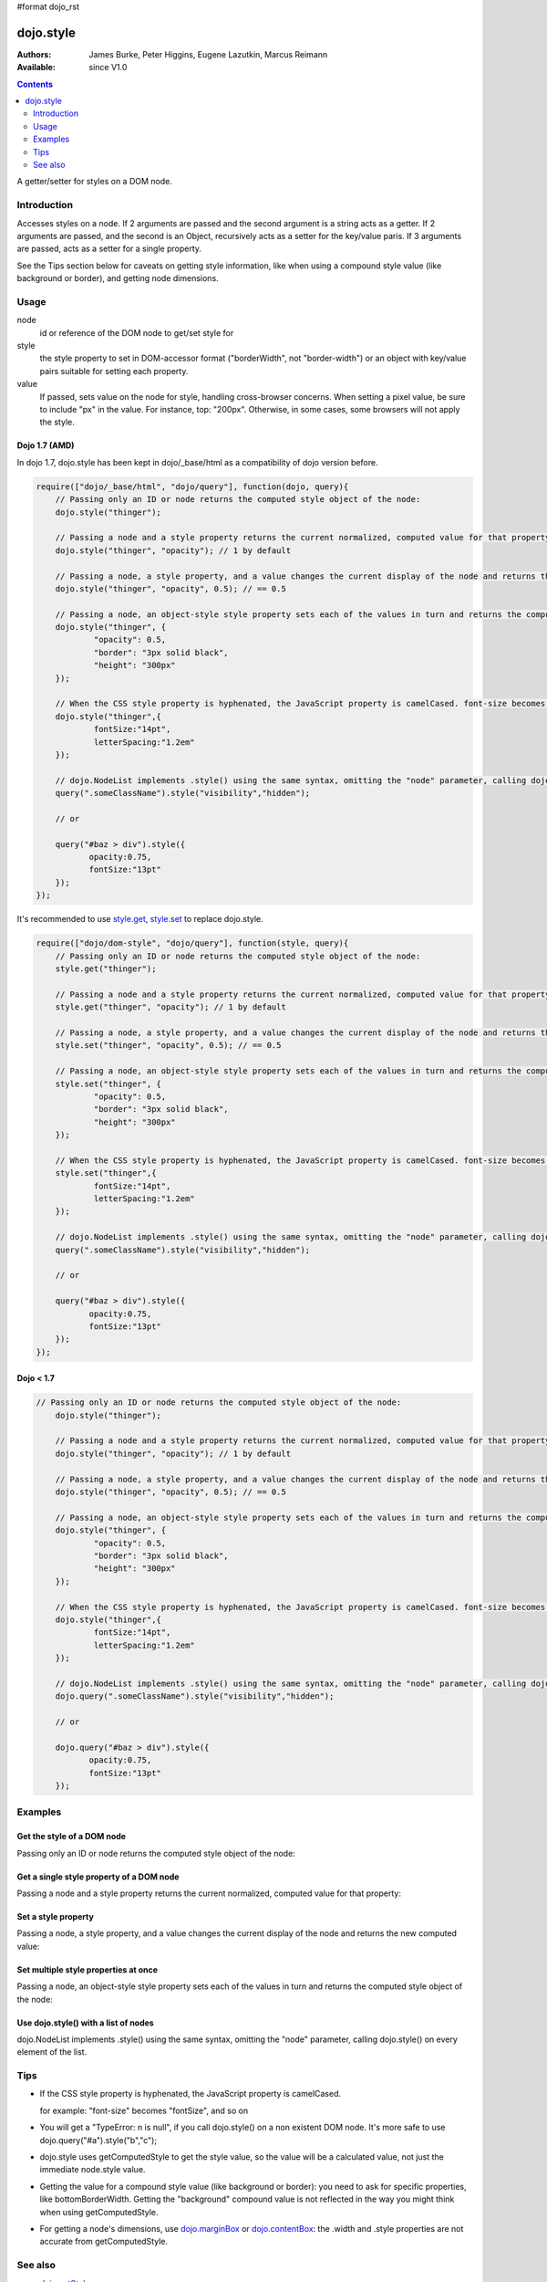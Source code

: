 #format dojo_rst

dojo.style
==========

:Authors: James Burke, Peter Higgins, Eugene Lazutkin, Marcus Reimann
:Available: since V1.0

.. contents::
   :depth: 2

A getter/setter for styles on a DOM node.


============
Introduction
============

Accesses styles on a node. If 2 arguments are passed and the second argument is a string acts as a getter. If 2 arguments are passed, and the second is an Object, recursively acts as a setter for the key/value paris. If 3 arguments are passed, acts as a setter for a single property.

See the Tips section below for caveats on getting style information, like when using a compound style value (like background or border), and getting node dimensions.


=====
Usage
=====

.. code-block :: javascript
 :linenos:

 dojo.style(node, style, value);

node
  id or reference of the DOM node to get/set style for

style
  the style property to set in DOM-accessor format ("borderWidth", not "border-width") or an object with key/value pairs suitable for setting each property.

value
  If passed, sets value on the node for style, handling cross-browser concerns. When setting a pixel value, be sure to include "px" in the value. For instance, top: "200px". Otherwise, in some cases, some browsers will not apply the style.


Dojo 1.7 (AMD)
--------------
In dojo 1.7, dojo.style has been kept in dojo/_base/html as a compatibility of dojo version before.

.. code-block :: javascript

  require(["dojo/_base/html", "dojo/query"], function(dojo, query){      
      // Passing only an ID or node returns the computed style object of the node:
      dojo.style("thinger");

      // Passing a node and a style property returns the current normalized, computed value for that property:
      dojo.style("thinger", "opacity"); // 1 by default

      // Passing a node, a style property, and a value changes the current display of the node and returns the new computed value
      dojo.style("thinger", "opacity", 0.5); // == 0.5

      // Passing a node, an object-style style property sets each of the values in turn and returns the computed style object of the node:
      dojo.style("thinger", {
              "opacity": 0.5,
              "border": "3px solid black",
              "height": "300px"
      });

      // When the CSS style property is hyphenated, the JavaScript property is camelCased. font-size becomes fontSize, and so on.
      dojo.style("thinger",{
              fontSize:"14pt",
              letterSpacing:"1.2em"
      });

      // dojo.NodeList implements .style() using the same syntax, omitting the "node" parameter, calling dojo.style() on every element of the list. See: `dojo.query()` and `dojo.NodeList()`
      query(".someClassName").style("visibility","hidden");

      // or

      query("#baz > div").style({
             opacity:0.75,
             fontSize:"13pt"
      });
  });

It's recommended to use `style.get <dojo/getAttr>`_, `style.set <dojo/setAttr>`_ to replace dojo.style.

.. code-block :: javascript

  require(["dojo/dom-style", "dojo/query"], function(style, query){    
      // Passing only an ID or node returns the computed style object of the node:
      style.get("thinger");

      // Passing a node and a style property returns the current normalized, computed value for that property:
      style.get("thinger", "opacity"); // 1 by default

      // Passing a node, a style property, and a value changes the current display of the node and returns the new computed value
      style.set("thinger", "opacity", 0.5); // == 0.5

      // Passing a node, an object-style style property sets each of the values in turn and returns the computed style object of the node:
      style.set("thinger", {
              "opacity": 0.5,
              "border": "3px solid black",
              "height": "300px"
      });

      // When the CSS style property is hyphenated, the JavaScript property is camelCased. font-size becomes fontSize, and so on.
      style.set("thinger",{
              fontSize:"14pt",
              letterSpacing:"1.2em"
      });

      // dojo.NodeList implements .style() using the same syntax, omitting the "node" parameter, calling dojo.style() on every element of the list. See: `dojo.query()` and `dojo.NodeList()`
      query(".someClassName").style("visibility","hidden");

      // or

      query("#baz > div").style({
             opacity:0.75,
             fontSize:"13pt"
      });
  });


Dojo < 1.7
----------

.. code-block :: javascript

  // Passing only an ID or node returns the computed style object of the node:
      dojo.style("thinger");

      // Passing a node and a style property returns the current normalized, computed value for that property:
      dojo.style("thinger", "opacity"); // 1 by default

      // Passing a node, a style property, and a value changes the current display of the node and returns the new computed value
      dojo.style("thinger", "opacity", 0.5); // == 0.5

      // Passing a node, an object-style style property sets each of the values in turn and returns the computed style object of the node:
      dojo.style("thinger", {
              "opacity": 0.5,
              "border": "3px solid black",
              "height": "300px"
      });

      // When the CSS style property is hyphenated, the JavaScript property is camelCased. font-size becomes fontSize, and so on.
      dojo.style("thinger",{
              fontSize:"14pt",
              letterSpacing:"1.2em"
      });

      // dojo.NodeList implements .style() using the same syntax, omitting the "node" parameter, calling dojo.style() on every element of the list. See: `dojo.query()` and `dojo.NodeList()`
      dojo.query(".someClassName").style("visibility","hidden");

      // or

      dojo.query("#baz > div").style({
             opacity:0.75,
             fontSize:"13pt"
      });


========
Examples
========

Get the style of a DOM node
---------------------------

Passing only an ID or node returns the computed style object of the node:

.. cv-compound::

  .. cv:: css

     <style type="text/css">
         .style1 { color: red; padding: 10px; border: 1px red solid; }
         #poorboy_styles li { display:inline; }
         #poorboy_styles li .prop { color: blue; }
     </style>

  .. cv:: javascript

    <script type="text/javascript">
        dojo.require("dijit.form.Button");
    </script>

  .. cv:: html

    <div id="poorboy" class="style1">Don't look at me - I'm just a poor DOM node.</div>
    <ul id="poorboy_styles"></ul>

    <div data-dojo-type="dijit.form.Button">
        get the current style
        <script type="dojo/method" data-dojo-event="onClick" data-dojo-args="evt">
            // Get the style from DOM node "poorboy":
            var s = dojo.style("poorboy");
            for(var i in s){
                var n = dojo.doc.createElement('li');
                n.innerHTML = i + " = <span class='prop'>" + s[i] + "</span>, ";
                dojo.place(n, "poorboy_styles", "last");
            }
        </script>
    </div>


Get a single style property of a DOM node
-----------------------------------------

Passing a node and a style property returns the current normalized, computed value for that property:

.. cv-compound::

  .. cv:: css

     <style type="text/css">
         .style2 { color: blue; padding: 10px; border: 1px blue solid; }
     </style>

  .. cv:: javascript

    <script type="text/javascript">
        dojo.require("dijit.form.Button");
    </script>

  .. cv:: html

    <div id="poorboy2" class="style2">I will tell you anything...</div>

    <div data-dojo-type="dijit.form.Button">
        give me the color
        <script type="dojo/method" data-dojo-event="onClick" data-dojo-args="evt">
            // Get the color property from DOM node "poorboy2":
            alert(dojo.style("poorboy2", "color"));
        </script>
    </div>

Set a style property
--------------------

Passing a node, a style property, and a value changes the current display of the node and returns the new computed value:

.. cv-compound::

  .. cv:: css

     <style type="text/css">
         .style3 { color: green; padding: 10px; border: 1px green solid; }
     </style>

  .. cv:: javascript

    <script type="text/javascript">
        dojo.require("dijit.form.Button");
    </script>

  .. cv:: html

    <div id="poorboy3" class="style3">I don't like this green</div>

    <div data-dojo-type="dijit.form.Button">
        give me another color
        <script type="dojo/method" data-dojo-event="onClick" data-dojo-args="evt">
            // Set the color 'red' to DOM node "poorboy3":
            dojo.style("poorboy3", "color", "red");
        </script>
    </div>


Set multiple style properties at once
-------------------------------------

Passing a node, an object-style style property sets each of the values in turn and returns the computed style object of the node:

.. cv-compound::

  .. cv:: css

     <style type="text/css">
         .style4 { color: black; padding: 10px; border: 1px black solid; }
         .nib { font-size: 4.2em; }
     </style>

  .. cv:: javascript

    <script type="text/javascript">
        dojo.require("dijit.form.Button");
    </script>

  .. cv:: html

    <div id="poorboy4" class="style4"><span class="nib">NIB</span><br/>NODE IN BLACK</div>

    <div data-dojo-type="dijit.form.Button">
        set multiple style properties
        <script type="dojo/method" data-dojo-event="onClick" data-dojo-args="evt">
            // Set the color to 'white', background-color to "black", padding to "20px" to DOM node "poorboy4":
            dojo.style("poorboy4", {
                "backgroundColor": "black",
                "color": "white",
                "padding": "20px"
            });
        </script>
    </div>


Use dojo.style() with a list of nodes
-------------------------------------

dojo.NodeList implements .style() using the same syntax, omitting the "node" parameter, calling dojo.style() on every element of the list.

.. cv-compound::

  .. cv:: css

     <style type="text/css">
         .style5 { color: black; padding: 10px; border: 1px black solid; }
         .sweet { color: #FF8C8C; }
     </style>

  .. cv:: javascript

    <script type="text/javascript">
        dojo.require("dijit.form.Button");
    </script>

  .. cv:: html

    <div id="poorboy5" class="style5">
        <p>The different faces of dojo.style():</p>
        <ul>
            <li class="sweet">dojo.style(node);</li>
            <li class="sweet">dojo.style(node, property);</li>
            <li class="sweet">dojo.style(node, property, value);</li>
            <li class="sweet">dojo.style(node, object);</li>
        </ul>
    </div>

    <div data-dojo-type="dijit.form.Button">
        change the style for each point
        <script type="dojo/method" data-dojo-event="onClick" data-dojo-args="evt">
            // Set the backgroundColor, color and opacity
            // for each node found by dojo.query:
            dojo.query(".sweet").style({
                "backgroundColor": "#B822B0",
                "color": "#FFFF00",
                "opacity": 0.5
            });
        </script>
    </div>


====
Tips
====

* If the CSS style property is hyphenated, the JavaScript property is camelCased.

  for example: "font-size" becomes "fontSize", and so on

* You will get a "TypeError: n is null", if you call dojo.style() on a non existent DOM node. It's more safe to use dojo.query("#a").style("b","c");

* dojo.style uses getComputedStyle to get the style value, so the value will be a calculated value, not just the immediate node.style value.

* Getting the value for a compound style value (like background or border): you need to ask for specific properties, like bottomBorderWidth. Getting the "background" compound value is not reflected in the way you might think when using getComputedStyle.

* For getting a node's dimensions, use `dojo.marginBox <dojo/marginBox>`_ or `dojo.contentBox <dojo/contentBox>`_: the .width and .style properties are not accurate from getComputedStyle.


========
See also
========

* `dojo.getStyle <dojo/getStyle>`_
* `dojo.setStyle <dojo/setStyle>`_
* `dojo.addClass <dojo/addClass>`_
* `dojo.hasClass <dojo/hasClass>`_
* `dojo.removeClass <dojo/removeClass>`_
* `dojo.toggleClass <dojo/toggleClass>`_
* `dojo.query <dojo/query>`_
* `dojo.NodeList <dojo/NodeList>`_

